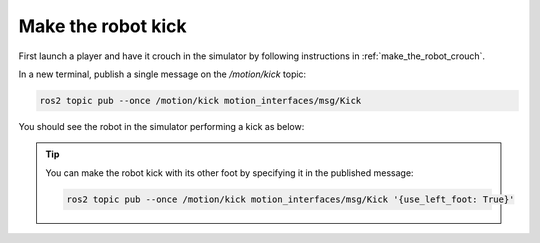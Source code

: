 Make the robot kick
-------------------

First launch a player and have it crouch in the simulator by following instructions in :ref:`make_the_robot_crouch`.

In a new terminal, publish a single message on the `/motion/kick` topic:

.. code-block:: console

  ros2 topic pub --once /motion/kick motion_interfaces/msg/Kick

You should see the robot in the simulator performing a kick as below:

.. image:: images/kicking.gif

.. tip::

  You can make the robot kick with its other foot by specifying it in the
  published message:

  .. code-block:: console

    ros2 topic pub --once /motion/kick motion_interfaces/msg/Kick '{use_left_foot: True}'